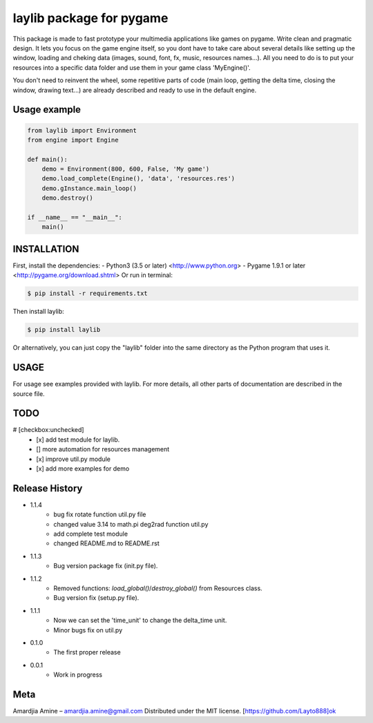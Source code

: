 laylib package for pygame
=========================

.. image:: https://img.shields.io/badge/License-MIT-yellow.svg
	:target: https://opensource.org/licenses/MIT

.. image:: https://img.shields.io/badge/version-1.1.4-red.svg
	:target: https://pypi.org/project/laylib

.. image:: https://travis-ci.org/Layto888/laylib.svg?branch=master
	:target: https://travis-ci.org/Layto888/laylib


 


This package is made to fast prototype your multimedia applications like games on pygame. 
Write clean and pragmatic design. It lets you focus on the game engine itself, so you dont have
to take care about several details like setting up the window, loading and cheking data (images,
sound, font, fx, music, resources names...).
All you need to do is to put your resources into a specific data folder and use them 
in your game class 'MyEngine()'.

You don't need to reinvent the wheel, some repetitive parts of code (main loop, getting the delta time, 
closing the window, drawing text...) are already described and ready to use in the 
default engine.

    
Usage example
-------------

.. code-block:: python

    from laylib import Environment
    from engine import Engine

    def main():
	demo = Environment(800, 600, False, 'My game')
	demo.load_complete(Engine(), 'data', 'resources.res')
	demo.gInstance.main_loop()
	demo.destroy()

    if __name__ == "__main__":
	main()

	
INSTALLATION
------------

First, install the dependencies:
- Python3 (3.5 or later) <http://www.python.org>
- Pygame 1.9.1 or later <http://pygame.org/download.shtml>
Or run in terminal:

.. code-block:: bash

    $ pip install -r requirements.txt

Then install laylib: 

.. code-block:: bash

    $ pip install laylib

Or alternatively, you can just copy the "laylib" folder into the same
directory as the Python program that uses it.

USAGE
-----
For usage see examples provided with laylib. 
For more details, all other parts of documentation are described in the source file.

TODO
----
# [checkbox:unchecked]
 - [x] add test module for laylib.
 - []  more automation for resources management
 - [x] improve util.py module
 - [x] add more examples for demo

Release History
---------------

* 1.1.4
    * bug fix rotate function util.py file
    * changed value 3.14 to math.pi deg2rad function util.py
    * add complete test module
    * changed README.md to README.rst
* 1.1.3
    * Bug version package fix (init.py file).
* 1.1.2
    * Removed functions: `load_global()`/`destroy_global()` from Resources class.
    * Bug version fix (setup.py file).
* 1.1.1
    * Now we can set the 'time_unit' to change the delta_time unit.
    * Minor bugs fix on util.py
* 0.1.0
    * The first proper release
* 0.0.1
    * Work in progress

Meta
----
Amardjia Amine – amardjia.amine@gmail.com
Distributed under the MIT license.
[https://github.com/Layto888]ok




